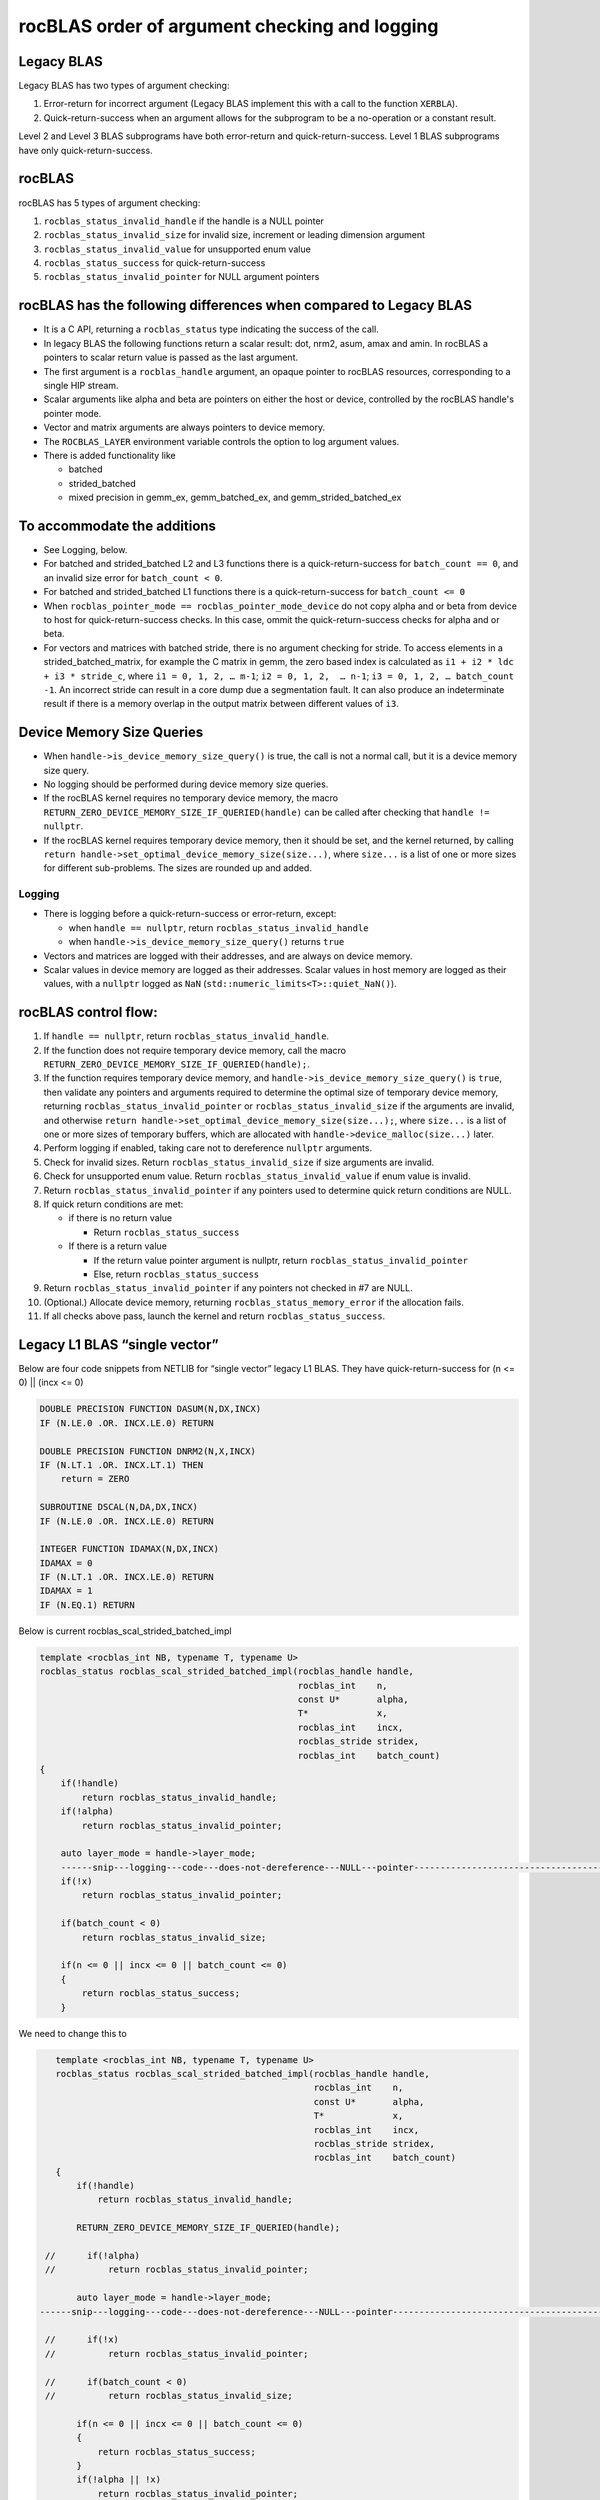 =================================================
rocBLAS order of argument checking and logging
=================================================

Legacy BLAS 
===========
Legacy BLAS has two types of argument checking:

1. Error-return for incorrect argument (Legacy BLAS implement this with a call to the function ``XERBLA``).

2. Quick-return-success when an argument allows for the subprogram to be a no-operation or a constant result.

Level 2 and Level 3 BLAS subprograms have both error-return and quick-return-success. Level 1 BLAS subprograms have only quick-return-success. 

rocBLAS
=======
rocBLAS has 5 types of argument checking:

1. ``rocblas_status_invalid_handle`` if the handle is a NULL pointer

2. ``rocblas_status_invalid_size`` for invalid size, increment or leading dimension argument

3. ``rocblas_status_invalid_value`` for unsupported enum value

4. ``rocblas_status_success`` for quick-return-success

5. ``rocblas_status_invalid_pointer`` for NULL argument pointers


rocBLAS has the following differences when compared to Legacy BLAS
==================================================================

- It is a C API, returning a ``rocblas_status`` type indicating the success of the call. 
  
- In legacy BLAS the following functions return a scalar result: dot, nrm2, asum, amax and amin. In rocBLAS a pointers to scalar return value  is passed as the last argument.

- The first argument is a ``rocblas_handle`` argument, an opaque pointer to rocBLAS resources, corresponding to a single HIP stream.

- Scalar arguments like alpha and beta are pointers on either the host or device, controlled by the rocBLAS handle's pointer mode.

- Vector and matrix arguments are always pointers to device memory.

- The ``ROCBLAS_LAYER`` environment variable controls the option to log argument values.

- There is added functionality like 

  - batched

  - strided_batched

  - mixed precision in gemm_ex, gemm_batched_ex, and gemm_strided_batched_ex

To accommodate the additions
============================

- See Logging, below.

- For batched and strided_batched L2 and L3 functions there is a quick-return-success for ``batch_count == 0``, and an invalid size error for ``batch_count < 0``. 

- For batched and strided_batched L1 functions there is a quick-return-success for ``batch_count <= 0``

- When ``rocblas_pointer_mode == rocblas_pointer_mode_device`` do not copy alpha and or beta from device to host for quick-return-success checks. In this case, ommit the quick-return-success checks for alpha and or beta. 

- For vectors and matrices with batched stride, there is no argument checking for stride. To access elements in a strided_batched_matrix, for example the C matrix in gemm, the zero based index is calculated as ``i1 + i2 * ldc + i3 * stride_c``, where ``i1 = 0, 1, 2, … m-1``; ``i2 = 0, 1, 2,  … n-1``; ``i3 = 0, 1, 2, … batch_count -1``. An incorrect stride can result in a core dump due a segmentation fault. It can also produce an indeterminate result if there is a memory overlap in the output matrix between different values of ``i3``.


Device Memory Size Queries
==========================

- When ``handle->is_device_memory_size_query()`` is true, the call is not a normal call, but it is a device memory size query.

- No logging should be performed during device memory size queries.

- If the rocBLAS kernel requires no temporary device memory, the macro ``RETURN_ZERO_DEVICE_MEMORY_SIZE_IF_QUERIED(handle)`` can be called after checking that ``handle != nullptr``.

- If the rocBLAS kernel requires temporary device memory, then it should be set, and the kernel returned, by calling ``return handle->set_optimal_device_memory_size(size...)``, where ``size...`` is a list of one or more sizes for different sub-problems. The sizes are rounded up and added.

Logging
-------

- There is logging before a quick-return-success or error-return, except:

  - when ``handle == nullptr``, return ``rocblas_status_invalid_handle`` 
  - when ``handle->is_device_memory_size_query()`` returns ``true``

- Vectors and matrices are logged with their addresses, and are always on device memory.

- Scalar values in device memory are logged as their addresses. Scalar values in host memory are logged as their values, with a ``nullptr`` logged as ``NaN`` (``std::numeric_limits<T>::quiet_NaN()``).

rocBLAS control flow:
=====================

1. If ``handle == nullptr``, return ``rocblas_status_invalid_handle``.

2. If the function does not require temporary device memory, call the macro ``RETURN_ZERO_DEVICE_MEMORY_SIZE_IF_QUERIED(handle);``.

3. If the function requires temporary device memory, and ``handle->is_device_memory_size_query()`` is ``true``, then validate any pointers and arguments required to determine the optimal size of temporary device memory, returning ``rocblas_status_invalid_pointer`` or ``rocblas_status_invalid_size`` if the arguments are invalid, and otherwise ``return handle->set_optimal_device_memory_size(size...);``, where ``size...`` is a list of one or more sizes of temporary buffers, which are allocated with ``handle->device_malloc(size...)`` later.

4. Perform logging if enabled, taking care not to dereference ``nullptr`` arguments.

5. Check for invalid sizes. Return ``rocblas_status_invalid_size`` if size arguments are invalid.

6. Check for unsupported enum value. Return ``rocblas_status_invalid_value`` if enum value is invalid.

7. Return ``rocblas_status_invalid_pointer`` if any pointers used to determine quick return conditions are NULL.

8. If quick return conditions are met:

   - if there is no return value

     - Return ``rocblas_status_success``

   - If there is a return value

     - If the return value pointer argument is nullptr, return ``rocblas_status_invalid_pointer``

     - Else, return ``rocblas_status_success``

9. Return ``rocblas_status_invalid_pointer`` if any pointers not checked in #7 are NULL.

10. (Optional.) Allocate device memory, returning ``rocblas_status_memory_error`` if the allocation fails.

11. If all checks above pass, launch the kernel and return ``rocblas_status_success``.


Legacy L1 BLAS “single vector”
==============================

Below are four code snippets from NETLIB for “single vector” legacy L1 BLAS. They have quick-return-success for (n <= 0) || (incx <= 0)

.. code-block:: bash

      DOUBLE PRECISION FUNCTION DASUM(N,DX,INCX)
      IF (N.LE.0 .OR. INCX.LE.0) RETURN

      DOUBLE PRECISION FUNCTION DNRM2(N,X,INCX)
      IF (N.LT.1 .OR. INCX.LT.1) THEN
          return = ZERO

      SUBROUTINE DSCAL(N,DA,DX,INCX)
      IF (N.LE.0 .OR. INCX.LE.0) RETURN

      INTEGER FUNCTION IDAMAX(N,DX,INCX)
      IDAMAX = 0
      IF (N.LT.1 .OR. INCX.LE.0) RETURN
      IDAMAX = 1
      IF (N.EQ.1) RETURN

Below is current rocblas_scal_strided_batched_impl

.. code-block:: c++

    template <rocblas_int NB, typename T, typename U>
    rocblas_status rocblas_scal_strided_batched_impl(rocblas_handle handle,
                                                     rocblas_int    n,
                                                     const U*       alpha,
                                                     T*             x,
                                                     rocblas_int    incx,
                                                     rocblas_stride stridex,
                                                     rocblas_int    batch_count)
    {
        if(!handle)
            return rocblas_status_invalid_handle;
        if(!alpha)
            return rocblas_status_invalid_pointer;

        auto layer_mode = handle->layer_mode;
        ------snip---logging---code---does-not-dereference---NULL---pointer---------------------------------------------------
        if(!x)
            return rocblas_status_invalid_pointer;

        if(batch_count < 0)
            return rocblas_status_invalid_size;

        if(n <= 0 || incx <= 0 || batch_count <= 0)
        {
            return rocblas_status_success;
        }

We need to change this to

.. code-block:: c++

    template <rocblas_int NB, typename T, typename U>
    rocblas_status rocblas_scal_strided_batched_impl(rocblas_handle handle,
                                                     rocblas_int    n,
                                                     const U*       alpha,
                                                     T*             x,
                                                     rocblas_int    incx,
                                                     rocblas_stride stridex,
                                                     rocblas_int    batch_count)
    {
        if(!handle)
            return rocblas_status_invalid_handle;

        RETURN_ZERO_DEVICE_MEMORY_SIZE_IF_QUERIED(handle);

  //      if(!alpha)
  //          return rocblas_status_invalid_pointer;

        auto layer_mode = handle->layer_mode;
 ------snip---logging---code---does-not-dereference---NULL---pointer--------------------------------------------------

  //      if(!x)
  //          return rocblas_status_invalid_pointer;

  //      if(batch_count < 0)
  //          return rocblas_status_invalid_size;

        if(n <= 0 || incx <= 0 || batch_count <= 0)
        {
            return rocblas_status_success;
        }
        if(!alpha || !x)
            return rocblas_status_invalid_pointer;

Legacy L1 BLAS “two vector”
===========================

Below are seven legacy L1 BLAS codes from NETLIB. There is quick-return-success for (n <= 0). In addition, for DAXPY, there is quick-return-success for (alpha == 0)

.. code-block::

      SUBROUTINE DAXPY(N,alpha,DX,INCX,DY,INCY)
      IF (N.LE.0) RETURN
      IF (alpha.EQ.0.0d0) RETURN

      SUBROUTINE DCOPY(N,DX,INCX,DY,INCY)
      IF (N.LE.0) RETURN

      DOUBLE PRECISION FUNCTION DDOT(N,DX,INCX,DY,INCY)
      IF (N.LE.0) RETURN

      SUBROUTINE DROT(N,DX,INCX,DY,INCY,C,S)
      IF (N.LE.0) RETURN

      SUBROUTINE DSWAP(N,DX,INCX,DY,INCY)
      IF (N.LE.0) RETURN

      DOUBLE PRECISION FUNCTION DSDOT(N,SX,INCX,SY,INCY)
      IF (N.LE.0) RETURN

      SUBROUTINE DROTM(N,DX,INCX,DY,INCY,DPARAM)
      DFLAG = DPARAM(1)
      IF (N.LE.0 .OR. (DFLAG+TWO.EQ.ZERO)) RETURN

Below is rocblas_daxpy

.. code-block:: c++

    template <class T>
    rocblas_status rocblas_axpy(rocblas_handle handle,
                                rocblas_int    n,
                                const T*       alpha,
                                const T*       x,
                                rocblas_int    incx,
                                T*             y,
                                rocblas_int    incy)
    {
        if(!handle)
            return rocblas_status_invalid_handle;
        RETURN_ZERO_DEVICE_MEMORY_SIZE_IF_QUERIED(handle);
        if(!alpha)
            return rocblas_status_invalid_pointer;

        auto layer_mode = handle->layer_mode;
        -------snip---logging----does---not---dereference----NULL---pointer------------------------------------------------------------

        if(!x || !y)
            return rocblas_status_invalid_pointer;
        if(n <= 0) // Quick return if possible. Not Argument error
            return rocblas_status_success;

We need to change this to

.. code-block:: c++

    template <class T>
    rocblas_status rocblas_axpy(rocblas_handle handle,
                                rocblas_int    n,
                                const T*       alpha,
                                const T*       x,
                                rocblas_int    incx,
                                T*             y,
                                rocblas_int    incy)
    {
        if(!handle)
            return rocblas_status_invalid_handle;

        RETURN_ZERO_DEVICE_MEMORY_SIZE_IF_QUERIED(handle);

  //      if(!alpha)
  //          return rocblas_status_invalid_pointer;

        auto layer_mode = handle->layer_mode;
        -------snip---logging----does---not---dereference----NULL---pointer------------------------------------------------------------
  //      if(!x || !y)
  //          return rocblas_status_invalid_pointer;

        if(n <= 0) // Quick return if possible. Not Argument error
            return rocblas_status_success;

        if(!alpha)
            return rocblas_status_invalid_pointer;

        if(handle->pointer_mode == rocblas_pointer_mode_host)
        {
            if (* alpha == 0) return rocblas_status_success;
        }

        if(!x || !y)
            return rocblas_status_invalid_pointer;


Legacy L2 BLAS
==============
Below are code snippets from NETLIB for legacy L2 BLAS. They have both argument checking and quick-return-success.

.. code-block::

      SUBROUTINE DGER(M,N,ALPHA,X,INCX,Y,INCY,A,LDA)
      INFO = 0
      IF (M.LT.0) THEN
          INFO = 1
      ELSE IF (N.LT.0) THEN
          INFO = 2
      ELSE IF (INCX.EQ.0) THEN
          INFO = 5
      ELSE IF (INCY.EQ.0) THEN
          INFO = 7
      ELSE IF (LDA.LT.MAX(1,M)) THEN
          INFO = 9
      END IF
      IF (INFO.NE.0) THEN
          CALL XERBLA('DGER  ',INFO)
          RETURN
      END IF

      IF ((M.EQ.0) .OR. (N.EQ.0) .OR. (ALPHA.EQ.ZERO)) RETURN

.. code-block::

      SUBROUTINE DSYR(UPLO,N,ALPHA,X,INCX,A,LDA)

      INFO = 0
      IF (.NOT.LSAME(UPLO,'U') .AND. .NOT.LSAME(UPLO,'L')) THEN
          INFO = 1
      ELSE IF (N.LT.0) THEN
          INFO = 2
      ELSE IF (INCX.EQ.0) THEN
          INFO = 5
      ELSE IF (LDA.LT.MAX(1,N)) THEN
          INFO = 7
      END IF
      IF (INFO.NE.0) THEN
          CALL XERBLA('DSYR  ',INFO)
          RETURN
      END IF

      IF ((N.EQ.0) .OR. (ALPHA.EQ.ZERO)) RETURN

.. code-block::

      SUBROUTINE DGEMV(TRANS,M,N,ALPHA,A,LDA,X,INCX,BETA,Y,INCY)

      INFO = 0
      IF (.NOT.LSAME(TRANS,'N') .AND. .NOT.LSAME(TRANS,'T') .AND. .NOT.LSAME(TRANS,'C')) THEN
          INFO = 1
      ELSE IF (M.LT.0) THEN
          INFO = 2
      ELSE IF (N.LT.0) THEN
          INFO = 3
      ELSE IF (LDA.LT.MAX(1,M)) THEN
          INFO = 6
      ELSE IF (INCX.EQ.0) THEN
          INFO = 8
      ELSE IF (INCY.EQ.0) THEN
          INFO = 11
      END IF
      IF (INFO.NE.0) THEN
          CALL XERBLA('DGEMV ',INFO)
          RETURN
      END IF

      IF ((M.EQ.0) .OR. (N.EQ.0) .OR. ((ALPHA.EQ.ZERO).AND. (BETA.EQ.ONE))) RETURN

.. code-block::

      SUBROUTINE DTRSV(UPLO,TRANS,DIAG,N,A,LDA,X,INCX)

      INFO = 0
      IF (.NOT.LSAME(UPLO,'U') .AND. .NOT.LSAME(UPLO,'L')) THEN
          INFO = 1
      ELSE IF (.NOT.LSAME(TRANS,'N') .AND. .NOT.LSAME(TRANS,'T') .AND. .NOT.LSAME(TRANS,'C')) THEN
          INFO = 2
      ELSE IF (.NOT.LSAME(DIAG,'U') .AND. .NOT.LSAME(DIAG,'N')) THEN
          INFO = 3
      ELSE IF (N.LT.0) THEN
          INFO = 4
      ELSE IF (LDA.LT.MAX(1,N)) THEN
          INFO = 6
      ELSE IF (INCX.EQ.0) THEN
          INFO = 8
      END IF
      IF (INFO.NE.0) THEN
          CALL XERBLA('DTRSV ',INFO)
          RETURN
      END IF

      IF (N.EQ.0) RETURN


Below is current rocblas_ger_strided_batched_impl

.. code-block:: c++

    template <typename T>
    rocblas_status rocblas_ger_strided_batched_impl(rocblas_handle handle,
                                                    rocblas_int    m,
                                                    rocblas_int    n,
                                                    const T*       alpha,
                                                    const T*       x,
                                                    rocblas_int    incx,
                                                    rocblas_int    stridex,
                                                    const T*       y,
                                                    rocblas_int    incy,
                                                    rocblas_int    stridey,
                                                    T*             A,
                                                    rocblas_int    lda,
                                                    rocblas_int    strideA,
                                                    rocblas_int    batch_count)
    {
        if(!handle)
            return rocblas_status_invalid_handle;
        RETURN_ZERO_DEVICE_MEMORY_SIZE_IF_QUERIED(handle);

        if(!alpha)
            return rocblas_status_invalid_pointer;

        auto layer_mode = handle->layer_mode;
  //------snip---logging---does---not---dereference---null---pointer------------------------------------------------------

        if(!x || !y || !A)
            return rocblas_status_invalid_pointer;

        if(m < 0 || n < 0 || !incx || !incy || lda < m || lda < 1 || stridex < m * std::abs(incx)
           || stridey < n * abs(incy) || strideA < lda * n || batch_count < 0)
            return rocblas_status_invalid_size;

        // Quick return if possible. Not Argument error
        if(!m || !n || !batch_count)
            return rocblas_status_success;


This needs to change to

.. code-block:: c++

    template <typename T>
    rocblas_status rocblas_ger_strided_batched_impl(rocblas_handle handle,
                                                    rocblas_int    m,
                                                    rocblas_int    n,
                                                    const T*       alpha,
                                                    const T*       x,
                                                    rocblas_int    incx,
                                                    rocblas_int    stridex,
                                                    const T*       y,
                                                    rocblas_int    incy,
                                                    rocblas_int    stridey,
                                                    T*             A,
                                                    rocblas_int    lda,
                                                    rocblas_int    strideA,
                                                    rocblas_int    batch_count)
    {
        if(!handle)
            return rocblas_status_invalid_handle;
        RETURN_ZERO_DEVICE_MEMORY_SIZE_IF_QUERIED(handle);

  //    if(!alpha)
  //        return rocblas_status_invalid_pointer;

        auto layer_mode = handle->layer_mode;
  //----snip---logging---does---not---dereference---null---pointer------------------------------------------------------

  //    if(!x || !y || !A)
  //        return rocblas_status_invalid_pointer;

  //    if(m < 0 || n < 0 || !incx || !incy || lda < m || lda < 1 || stridex < m * std::abs(incx)
  //       || stridey < n * abs(incy) || strideA < lda * n || batch_count < 0)
        if(m < 0 || n < 0 || !incx || !incy || lda < m || lda < 1 || batch_count < 0)
            return rocblas_status_invalid_size;

        // Quick return if possible. Not Argument error
  //    if(!m || !n || !batch_count)
        if(!m || !n || !batch_count)
            return rocblas_status_success;

        if(!alpha)
            return rocblas_status_invalid_pointer;

        if(handle->pointer_mode == rocblas_pointer_mode_host)
        {
            if(* alpha == 0)) return rocblas_status_success;
        }

        if(!x || !y || !A)
            return rocblas_status_invalid_pointer;

Legacy L3 BLAS
==============

Below is a code snippet from NETLIB for legacy L3 BLAS dgemm. It has both argument checking and quick-return-success.

.. code-block::

      SUBROUTINE DGEMM(TRANSA,TRANSB,M,N,K,ALPHA,A,LDA,B,LDB,BETA,C,LDC)

      NOTA = LSAME(TRANSA,'N')
      NOTB = LSAME(TRANSB,'N')
      IF (NOTA) THEN
          NROWA = M
          NCOLA = K
      ELSE
          NROWA = K
          NCOLA = M
      END IF
      IF (NOTB) THEN
          NROWB = K
      ELSE
          NROWB = N
      END IF

  //  Test the input parameters.

      INFO = 0
      IF ((.NOT.NOTA) .AND. (.NOT.LSAME(TRANSA,'C')) .AND.
     +    (.NOT.LSAME(TRANSA,'T'))) THEN
          INFO = 1
      ELSE IF ((.NOT.NOTB) .AND. (.NOT.LSAME(TRANSB,'C')) .AND.
     +         (.NOT.LSAME(TRANSB,'T'))) THEN
          INFO = 2
      ELSE IF (M.LT.0) THEN
          INFO = 3
      ELSE IF (N.LT.0) THEN
          INFO = 4
      ELSE IF (K.LT.0) THEN
          INFO = 5
      ELSE IF (LDA.LT.MAX(1,NROWA)) THEN
          INFO = 8
      ELSE IF (LDB.LT.MAX(1,NROWB)) THEN
          INFO = 10
      ELSE IF (LDC.LT.MAX(1,M)) THEN
          INFO = 13
      END IF
      IF (INFO.NE.0) THEN
          CALL XERBLA('DGEMM ',INFO)
          RETURN
      END IF

  //  Quick return if possible.

      IF ((M.EQ.0) .OR. (N.EQ.0) .OR. (((ALPHA.EQ.ZERO).OR. (K.EQ.0)).AND. (BETA.EQ.ONE))) RETURN




This needs to be as follows in rocblas_gemm_strided_batched_impl

.. code-block:: c++

   rocblas_status rocblas_gemm_strided_batched_ex_impl(rocblas_handle    handle,
                                                        rocblas_operation trans_a,
                                                        rocblas_operation trans_b,
                                                        rocblas_int       m,
                                                        rocblas_int       n,
                                                        rocblas_int       k,
                                                        const void*       alpha,
                                                        const void*       a,
                                                        rocblas_datatype  a_type,
                                                        rocblas_int       lda,
                                                        rocblas_stride    stride_a,
                                                        const void*       b,
                                                        rocblas_datatype  b_type,
                                                        rocblas_int       ldb,
                                                        rocblas_stride    stride_b,
                                                        const void*       beta,
                                                        const void*       c,
                                                        rocblas_datatype  c_type,
                                                        rocblas_int       ldc,
                                                        rocblas_stride    stride_c,
                                                        void*             d,
                                                        rocblas_datatype  d_type,
                                                        rocblas_int       ldd,
                                                        rocblas_stride    stride_d,
                                                        rocblas_int       batch_count,
                                                        rocblas_datatype  compute_type,
                                                        rocblas_gemm_algo algo,
                                                        int32_t           solution_index,
                                                        uint32_t          flags)
    {
        // handle must not be null pointers for logging
        if(!handle)
            return rocblas_status_invalid_handle;

        RETURN_ZERO_DEVICE_MEMORY_SIZE_IF_QUERIED(handle);

        auto layer_mode = handle->layer_mode;
  //----snip---logging---does---not---dereferences---null---pointer-------------------------------

       // sizes must not be negative
        if(m < 0 || n < 0 || k < 0 || batch_count < 0)
            return rocblas_status_invalid_size;

        rocblas_int num_rows_a = trans_a == rocblas_operation_none ? m : k;
        rocblas_int num_rows_b = trans_b == rocblas_operation_none ? k : n;
        rocblas_int num_rows_c = m;
        rocblas_int num_rows_d = m;

        // leading dimensions must be valid
        if(num_rows_a > lda || num_rows_b > ldb || num_rows_c > ldc || num_rows_d > ldd)
            return rocblas_status_invalid_size;

        // quick return m,n,k equal to 0 is valid in BLAS
        if(!m || !n || !batch_count)
            return rocblas_status_success;

        if(!alpha || !beta)
            return rocblas_status_invalid_pointer;

        if(handle->pointer_mode == rocblas_pointer_mode_host)
        {
            if ((* alpha == 0) || (k == 0)) && (* beta == 1)) return rocblas_status_success;
        }

        if(!a || !b || !c || !d)
            return rocblas_status_invalid_pointer;
